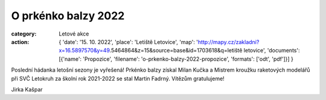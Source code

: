 O prkénko balzy 2022
####################

:category: Letové akce
:action: {
         'date': '15. 10. 2022',
         'place': 'Letiště Letovice',
         'map': 'http://mapy.cz/zakladni?x=16.5897570&y=49.5464864&z=15&source=base&id=1703618&q=letiště letovice',
         'documents':
         [{'name': 'Propozice',
         'filename': 'o-prkenko-balzy-2022-propozice',
         'formats': ['odt', 'pdf']}]
         }

Poslední hádanka letošní sezony je vyřešená! Prkénko balzy získal Milan Kučka a Mistrem kroužku raketových modelářů při SVČ Letokruh za školní rok 2021-2022 se stal Martin Fadrný. Vítězům gratulujeme!

Jirka Kašpar
